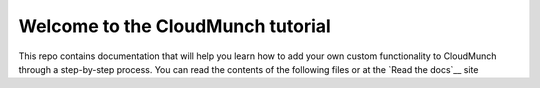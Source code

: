 Welcome to the CloudMunch tutorial
==================================

This repo contains documentation that will help you learn how to add your own custom functionality to CloudMunch through a step-by-step process. You can read the contents of the following files or at the `Read the docs`__ site

.. _Read the docs: http://cloudmunch-tutorial.readthedocs.io/en/latest/
.. _introduction: docs/introduction.rst